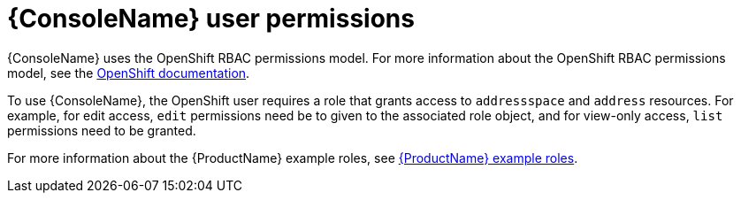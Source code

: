 // This assembly is included in the following assemblies:
//
// assembly-using-console.adoc

[id='con-console-{context}']
= {ConsoleName} user permissions

{ConsoleName} uses the OpenShift RBAC permissions model. For more information about the OpenShift RBAC permissions model, see the link:https://docs.openshift.com/container-platform/3.11/admin_guide/manage_rbac.html[OpenShift documentation^].

To use {ConsoleName}, the OpenShift user requires a role that grants access to `addressspace` and `address` resources. For example, for edit access, `edit` permissions need be to given to the associated role object, and for view-only access, `list` permissions need to be granted. 

ifdef::SingleBookLink[]
For more information about the {ProductName} example roles, see link:{BookUrlBase}{BaseProductVersion}{BookNameUrl}#ref-example-roles-messaging[{ProductName} example roles].
endif::SingleBookLink[]

ifndef::SingleBookLink[]
For more information about the {ProductName} example roles, see link:{BookUrlBase}{BaseProductVersion}/html-single/installing_and_managing_amq_online_on_openshift_container_platform/#ref-example-roles-messaging[{ProductName} example roles].
endif::SingleBookLink[]

